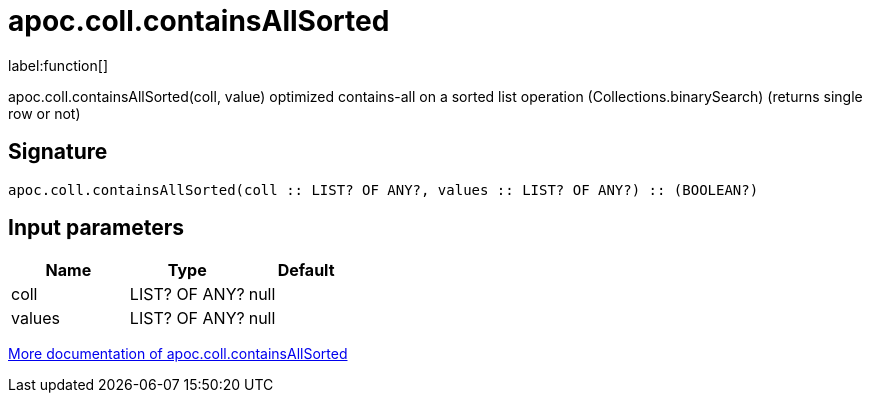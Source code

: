 ////
This file is generated by DocsTest, so don't change it!
////

= apoc.coll.containsAllSorted
:description: This section contains reference documentation for the apoc.coll.containsAllSorted function.

label:function[]

[.emphasis]
apoc.coll.containsAllSorted(coll, value) optimized contains-all on a sorted list operation (Collections.binarySearch) (returns single row or not)

== Signature

[source]
----
apoc.coll.containsAllSorted(coll :: LIST? OF ANY?, values :: LIST? OF ANY?) :: (BOOLEAN?)
----

== Input parameters
[.procedures, opts=header]
|===
| Name | Type | Default 
|coll|LIST? OF ANY?|null
|values|LIST? OF ANY?|null
|===

xref::data-structures/collection-list-functions.adoc[More documentation of apoc.coll.containsAllSorted,role=more information]

